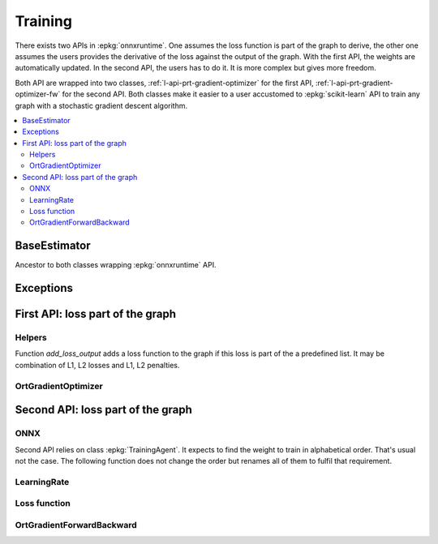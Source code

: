 
========
Training
========

There exists two APIs in :epkg:`onnxruntime`. One assumes
the loss function is part of the graph to derive, the other
one assumes the users provides the derivative of the loss
against the output of the graph. With the first API,
the weights are automatically updated. In the second API,
the users has to do it. It is more complex but gives more
freedom.

Both API are wrapped into two classes,
:ref:`l-api-prt-gradient-optimizer` for the first API,
:ref:`l-api-prt-gradient-optimizer-fw` for the second API.
Both classes make it easier to a user accustomed to
:epkg:`scikit-learn` API to train any graph with a
stochastic gradient descent algorithm.

.. contents::
    :local:

BaseEstimator
=============

Ancestor to both classes wrapping :epkg:`onnxruntime` API.

.. autosignature:: onnxcustom.training.base_estimator.BaseEstimator
    :members:

Exceptions
==========

.. autosignature:: onnxcustom.training.excs.ConvergenceError

.. autosignature:: onnxcustom.training.excs.EvaluationError

.. autosignature:: onnxcustom.training.excs.ProviderError

First API: loss part of the graph
=================================

Helpers
+++++++

Function `add_loss_output` adds a loss function to the graph
if this loss is part of the a predefined list. It may
be combination of L1, L2 losses and L1, L2 penalties.

.. autosignature:: onnxcustom.utils.orttraining_helper.add_loss_output

.. autosignature:: onnxcustom.utils.orttraining_helper.get_train_initializer

.. _l-api-prt-gradient-optimizer:

OrtGradientOptimizer
++++++++++++++++++++

.. autosignature:: onnxcustom.training.optimizers.OrtGradientOptimizer
    :members:

Second API: loss part of the graph
==================================

ONNX
++++

Second API relies on class :epkg:`TrainingAgent`. It expects to find
the weight to train in alphabetical order. That's usual not the case.
The following function does not change the order but renames all
of them to fulfil that requirement.

.. autosignature:: onnxcustom.utils.onnx_helper.onnx_rename_weights

LearningRate
++++++++++++

.. autosignature:: onnxcustom.training.sgd_learning_rate.LearningRateSGD
    :members:

.. autosignature:: onnxcustom.training.sgd_learning_rate.LearningRateSGDNesterov
    :members:
    
Loss function
+++++++++++++

.. autosignature:: onnxcustom.utils.onnx_function.function_onnx_graph

.. _l-api-prt-gradient-optimizer-fw:

OrtGradientForwardBackward
++++++++++++++++++++++++++

.. autosignature:: onnxcustom.training.optimizers_partial.OrtGradientForwardBackwardOptimizer
    :members:


